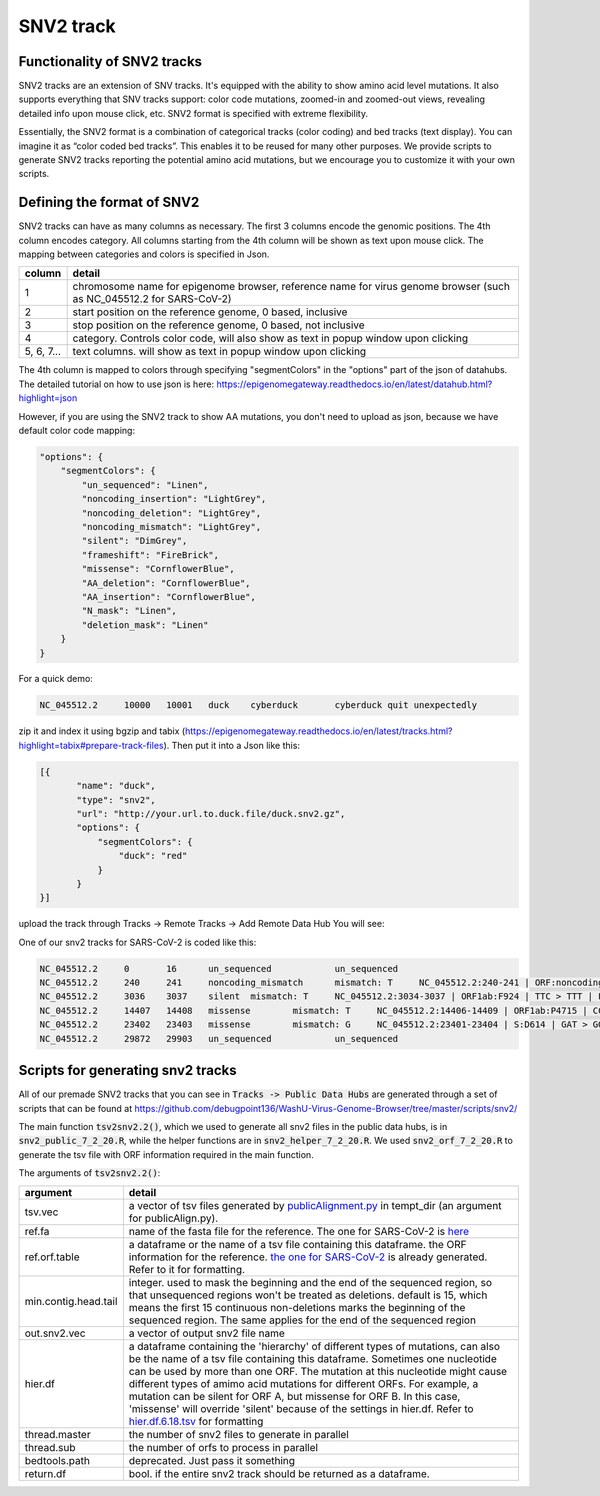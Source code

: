 SNV2 track
==========

Functionality of SNV2 tracks
----------------------------

SNV2 tracks are an extension of SNV tracks. It's equipped with the ability to show amino acid level mutations. It also supports everything that SNV tracks support: color code mutations, zoomed-in and zoomed-out views, revealing detailed info upon mouse click, etc. SNV2 format is specified with extreme flexibility. 

Essentially, the SNV2 format is a combination of categorical tracks (color coding) and bed tracks (text display). You can imagine it as “color coded bed tracks”. This enables it to be reused for many other purposes. We provide scripts to generate SNV2 tracks reporting the potential amino acid mutations, but we encourage you to customize it with your own scripts. 

.. image:: _static/snv2_showcase.png

Defining the format of SNV2
---------------------------

SNV2 tracks can have as many columns as necessary. The first 3 columns encode the genomic positions. The 4th column encodes category. All columns starting from the 4th column will be shown as text upon mouse click. The mapping between categories and colors is specified in Json. 

.. csv-table::
    :header: "column", "detail"

    "1", "chromosome name for epigenome browser, reference name for virus genome browser (such as NC_045512.2 for SARS-CoV-2)"
    "2", "start position on the reference genome, 0 based, inclusive"
    "3", "stop position on the reference genome, 0 based, not inclusive"
    "4", "category. Controls color code, will also show as text in popup window upon clicking"
    "5, 6, 7...", "text columns. will show as text in popup window upon clicking"

The 4th column is mapped to colors through specifying "segmentColors" in the "options" part of the json of datahubs. The detailed tutorial on how to use json is here: https://epigenomegateway.readthedocs.io/en/latest/datahub.html?highlight=json

However, if you are using the SNV2 track to show AA mutations, you don't need to upload as json, because we have default color code mapping: 

.. code-block:: JSON

 "options": {
     "segmentColors": {
         "un_sequenced": "Linen",
         "noncoding_insertion": "LightGrey",
         "noncoding_deletion": "LightGrey",
         "noncoding_mismatch": "LightGrey",
         "silent": "DimGrey",
         "frameshift": "FireBrick",
         "missense": "CornflowerBlue",
         "AA_deletion": "CornflowerBlue",
         "AA_insertion": "CornflowerBlue",
         "N_mask": "Linen",
         "deletion_mask": "Linen"
     }
 }

For a quick demo: 

.. code-block:: bash

	NC_045512.2	10000	10001	duck	cyberduck	cyberduck quit unexpectedly

zip it and index it using bgzip and tabix (https://epigenomegateway.readthedocs.io/en/latest/tracks.html?highlight=tabix#prepare-track-files). Then put it into a Json like this: 

.. code-block:: JSON

  [{
         "name": "duck",
         "type": "snv2",
         "url": "http://your.url.to.duck.file/duck.snv2.gz",
         "options": {
             "segmentColors": {
                 "duck": "red"
             }
         }
  }]


upload the track through Tracks -> Remote Tracks -> Add Remote Data Hub
You will see: 

.. image:: _static/snv2_duck.png

One of our snv2 tracks for SARS-CoV-2 is coded like this: 

.. code-block:: bash

	NC_045512.2     0       16      un_sequenced            un_sequenced
	NC_045512.2     240     241     noncoding_mismatch      mismatch: T     NC_045512.2:240-241 | ORF:noncoding | C > T | noncoding_mismatch
	NC_045512.2     3036    3037    silent  mismatch: T     NC_045512.2:3034-3037 | ORF1ab:F924 | TTC > TTT | F > F | silent ; NC_045512.2:3034-3037 | ORF1a:F924 | TTC > TTT | F > F | silent
	NC_045512.2     14407   14408   missense        mismatch: T     NC_045512.2:14406-14409 | ORF1ab:P4715 | CCT > CTT | P > L | missense
	NC_045512.2     23402   23403   missense        mismatch: G     NC_045512.2:23401-23404 | S:D614 | GAT > GGT | D > G | missense
	NC_045512.2     29872   29903   un_sequenced            un_sequenced

Scripts for generating snv2 tracks
----------------------------------

All of our premade SNV2 tracks that you can see in :code:`Tracks -> Public Data Hubs` are generated through a set of scripts that can be found at https://github.com/debugpoint136/WashU-Virus-Genome-Browser/tree/master/scripts/snv2/

The main function :code:`tsv2snv2.2()`, which we used to generate all snv2 files in the public data hubs, is in :code:`snv2_public_7_2_20.R`, while the helper functions are in :code:`snv2_helper_7_2_20.R`. We used :code:`snv2_orf_7_2_20.R` to generate the tsv file with ORF information required in the main function.

The arguments of :code:`tsv2snv2.2()`:

.. csv-table::
    :header: "argument", "detail"

    "tsv.vec", "a vector of tsv files generated by `publicAlignment.py
    <https://github.com/debugpoint136/WashU-Virus-Genome-Browser/tree/master/scripts/snv/>`_ in tempt_dir (an argument for publicAlign.py). "
    "ref.fa", "name of the fasta file for the reference. The one for SARS-CoV-2 is `here
    <https://github.com/debugpoint136/WashU-Virus-Genome-Browser/tree/master/scripts/snv2/refs/ncov_ref.fa>`_"
    "ref.orf.table", "a dataframe or the name of a tsv file containing this dataframe. the ORF information for the reference. `the one for SARS-CoV-2
    <https://github.com/debugpoint136/WashU-Virus-Genome-Browser/tree/master/scripts/snv2/refs/ncov.aa.df.tsv>`_ is already generated. Refer to it for formatting."
    "min.contig.head.tail", "integer. used to mask the beginning and the end of the sequenced region, so that unsequenced regions won't be treated as deletions. default is 15, which means the first 15 continuous non-deletions marks the beginning of the sequenced region. The same applies for the end of the sequenced region"
    "out.snv2.vec", "a vector of output snv2 file name"
    "hier.df", "a dataframe containing the 'hierarchy' of different types of mutations, can also be the name of a tsv file containing this dataframe. Sometimes one nucleotide can be used by more than one ORF. The mutation at this nucleotide might cause different types of amimo acid mutations for different ORFs. For example, a mutation can be silent for ORF A, but missense for ORF B. In this case, 'missense' will override 'silent' because of the settings in hier.df. Refer to `hier.df.6.18.tsv
    <https://github.com/debugpoint136/WashU-Virus-Genome-Browser/tree/master/scripts/snv2/>`_ for formatting"
    "thread.master", "the number of snv2 files to generate in parallel"
    "thread.sub", "the number of orfs to process in parallel"
    "bedtools.path", "deprecated. Just pass it something"
    "return.df", "bool. if the entire snv2 track should be returned as a dataframe."